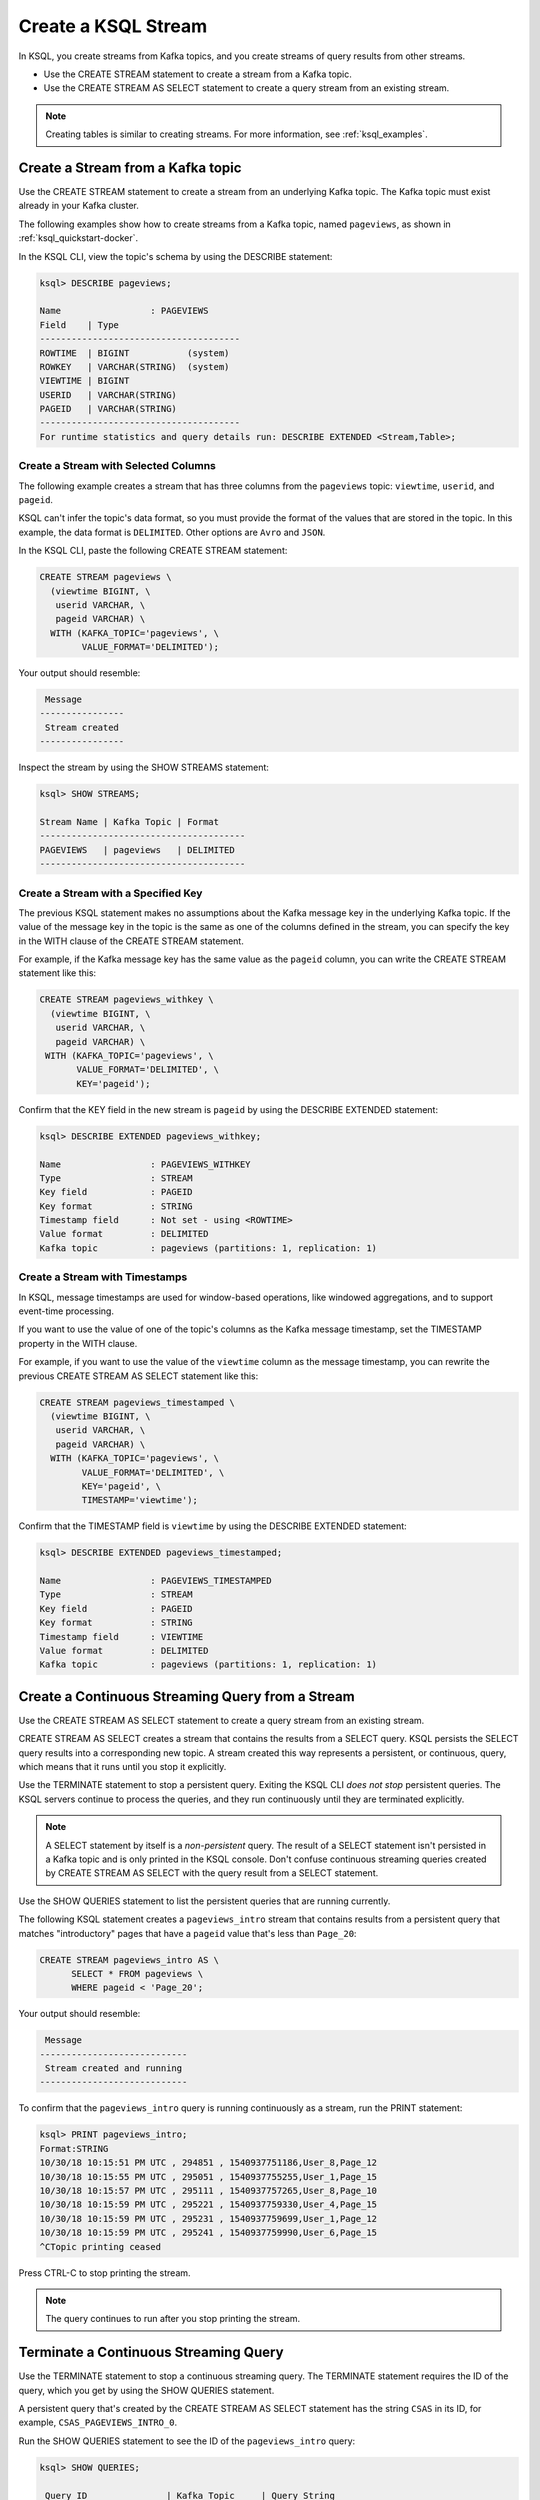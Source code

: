 .. _create-a-stream-with-ksql:

Create a KSQL Stream
====================

In KSQL, you create streams from Kafka topics, and you create streams of
query results from other streams.

* Use the CREATE STREAM statement to create a stream from a Kafka topic.
* Use the CREATE STREAM AS SELECT statement to create a query stream from an
  existing stream.

.. note::

   Creating tables is similar to creating streams. For more information, see
   :ref:`ksql_examples`.

Create a Stream from a Kafka topic
**********************************

Use the CREATE STREAM statement to create a stream from an underlying Kafka
topic. The Kafka topic must exist already in your Kafka cluster.

The following examples show how to create streams from a Kafka topic, named
``pageviews``, as shown in :ref:`ksql_quickstart-docker`.

In the KSQL CLI, view the topic's schema by using the DESCRIBE statement:

.. code:: text

    ksql> DESCRIBE pageviews;

    Name                 : PAGEVIEWS
    Field    | Type
    --------------------------------------
    ROWTIME  | BIGINT           (system)
    ROWKEY   | VARCHAR(STRING)  (system)
    VIEWTIME | BIGINT
    USERID   | VARCHAR(STRING)
    PAGEID   | VARCHAR(STRING)
    --------------------------------------
    For runtime statistics and query details run: DESCRIBE EXTENDED <Stream,Table>;

Create a Stream with Selected Columns
-------------------------------------

The following example creates a stream that has three columns from the 
``pageviews`` topic: ``viewtime``, ``userid``, and ``pageid``.

KSQL can't infer the topic's data format, so you must provide the format of the
values that are stored in the topic. In this example, the data format is
``DELIMITED``. Other options are ``Avro`` and ``JSON``.

In the KSQL CLI, paste the following CREATE STREAM statement: 

.. code:: sql

    CREATE STREAM pageviews \
      (viewtime BIGINT, \
       userid VARCHAR, \
       pageid VARCHAR) \
      WITH (KAFKA_TOPIC='pageviews', \
            VALUE_FORMAT='DELIMITED');

Your output should resemble:

.. code:: text

     Message
    ----------------
     Stream created
    ----------------

Inspect the stream by using the SHOW STREAMS statement:

.. code:: text

    ksql> SHOW STREAMS;

    Stream Name | Kafka Topic | Format
    ---------------------------------------
    PAGEVIEWS   | pageviews   | DELIMITED
    ---------------------------------------

Create a Stream with a Specified Key 
-------------------------------------

The previous KSQL statement makes no assumptions about the Kafka message key
in the underlying Kafka topic. If the value of the message key in the topic
is the same as one of the columns defined in the stream, you can specify the
key in the WITH clause of the CREATE STREAM statement.

For example, if the Kafka message key has the same value as the ``pageid``
column, you can write the CREATE STREAM statement like this:

.. code:: sql

    CREATE STREAM pageviews_withkey \
      (viewtime BIGINT, \
       userid VARCHAR, \
       pageid VARCHAR) \
     WITH (KAFKA_TOPIC='pageviews', \
           VALUE_FORMAT='DELIMITED', \
           KEY='pageid');

Confirm that the KEY field in the new stream is ``pageid`` by using the
DESCRIBE EXTENDED statement:

.. code:: text

    ksql> DESCRIBE EXTENDED pageviews_withkey;

    Name                 : PAGEVIEWS_WITHKEY
    Type                 : STREAM
    Key field            : PAGEID
    Key format           : STRING
    Timestamp field      : Not set - using <ROWTIME>
    Value format         : DELIMITED
    Kafka topic          : pageviews (partitions: 1, replication: 1)

Create a Stream with Timestamps 
-------------------------------

In KSQL, message timestamps are used for window-based operations, like windowed
aggregations, and to support event-time processing.

If you want to use the value of one of the topic's columns as the Kafka message
timestamp, set the TIMESTAMP property in the WITH clause.

For example, if you want to use the value of the ``viewtime`` column as the
message timestamp, you can rewrite the previous CREATE STREAM AS SELECT statement
like this:

.. code:: sql

    CREATE STREAM pageviews_timestamped \
      (viewtime BIGINT, \
       userid VARCHAR, \
       pageid VARCHAR) \
      WITH (KAFKA_TOPIC='pageviews', \
            VALUE_FORMAT='DELIMITED', \
            KEY='pageid', \
            TIMESTAMP='viewtime');

Confirm that the TIMESTAMP field is ``viewtime`` by using the DESCRIBE EXTENDED
statement:

.. code:: text

    ksql> DESCRIBE EXTENDED pageviews_timestamped;

    Name                 : PAGEVIEWS_TIMESTAMPED
    Type                 : STREAM
    Key field            : PAGEID
    Key format           : STRING
    Timestamp field      : VIEWTIME
    Value format         : DELIMITED
    Kafka topic          : pageviews (partitions: 1, replication: 1)


Create a Continuous Streaming Query from a Stream
*************************************************

Use the CREATE STREAM AS SELECT statement to create a query stream from an 
existing stream.

CREATE STREAM AS SELECT creates a stream that contains the results from a
SELECT query. KSQL persists the SELECT query results into a corresponding new
topic. A stream created this way represents a persistent, or continuous, query,
which means that it runs until you stop it explicitly.

Use the TERMINATE statement to stop a persistent query. Exiting the KSQL CLI
*does not stop* persistent queries. The KSQL servers continue to process the
queries, and they run continuously until they are terminated explicitly.

.. note::

   A SELECT statement by itself is a *non-persistent* query. The result of a
   SELECT statement isn't persisted in a Kafka topic and is only printed in the
   KSQL console. Don't confuse continuous streaming queries created by
   CREATE STREAM AS SELECT with the query result from a SELECT statement.

Use the SHOW QUERIES statement to list the persistent queries that are running
currently.

The following KSQL statement creates a ``pageviews_intro`` stream that contains
results from a persistent query that matches "introductory" pages that have a
``pageid`` value that's less than ``Page_20``:

.. code:: sql

    CREATE STREAM pageviews_intro AS \
          SELECT * FROM pageviews \
          WHERE pageid < 'Page_20';

Your output should resemble:

.. code:: text

     Message
    ----------------------------
     Stream created and running
    ----------------------------

To confirm that the ``pageviews_intro`` query is running continuously as a
stream, run the PRINT statement:

.. code:: text

    ksql> PRINT pageviews_intro;
    Format:STRING
    10/30/18 10:15:51 PM UTC , 294851 , 1540937751186,User_8,Page_12
    10/30/18 10:15:55 PM UTC , 295051 , 1540937755255,User_1,Page_15
    10/30/18 10:15:57 PM UTC , 295111 , 1540937757265,User_8,Page_10
    10/30/18 10:15:59 PM UTC , 295221 , 1540937759330,User_4,Page_15
    10/30/18 10:15:59 PM UTC , 295231 , 1540937759699,User_1,Page_12
    10/30/18 10:15:59 PM UTC , 295241 , 1540937759990,User_6,Page_15
    ^CTopic printing ceased

Press CTRL-C to stop printing the stream.

.. note:: 

   The query continues to run after you stop printing the stream. 

Terminate a Continuous Streaming Query
**************************************

Use the TERMINATE statement to stop a continuous streaming query. The TERMINATE
statement requires the ID of the query, which you get by using the SHOW QUERIES
statement.

A persistent query that's created by the CREATE STREAM AS SELECT
statement has the string ``CSAS`` in its ID, for example, ``CSAS_PAGEVIEWS_INTRO_0``.

Run the SHOW QUERIES statement to see the ID of the ``pageviews_intro`` query:

.. code:: text

    ksql> SHOW QUERIES;

     Query ID               | Kafka Topic     | Query String
    --------------------------------------------------------------------------------------------------------------------------------------------
     CSAS_PAGEVIEWS_INTRO_0 | PAGEVIEWS_INTRO | CREATE STREAM pageviews_intro AS       SELECT * FROM pageviews       WHERE pageid < 'Page_20';
    --------------------------------------------------------------------------------------------------------------------------------------------
    For detailed information on a Query run: EXPLAIN <Query ID>;

When you have the Query ID, you can terminte the query:

.. code:: text

    ksql> TERMINATE CSAS_PAGEVIEWS_INTRO_0;

     Message
    -------------------
     Query terminated.
    -------------------


Next Steps
**********

* :ref:`join-streams-and-tables`
* :ref:`ksql_clickstream-docker`

